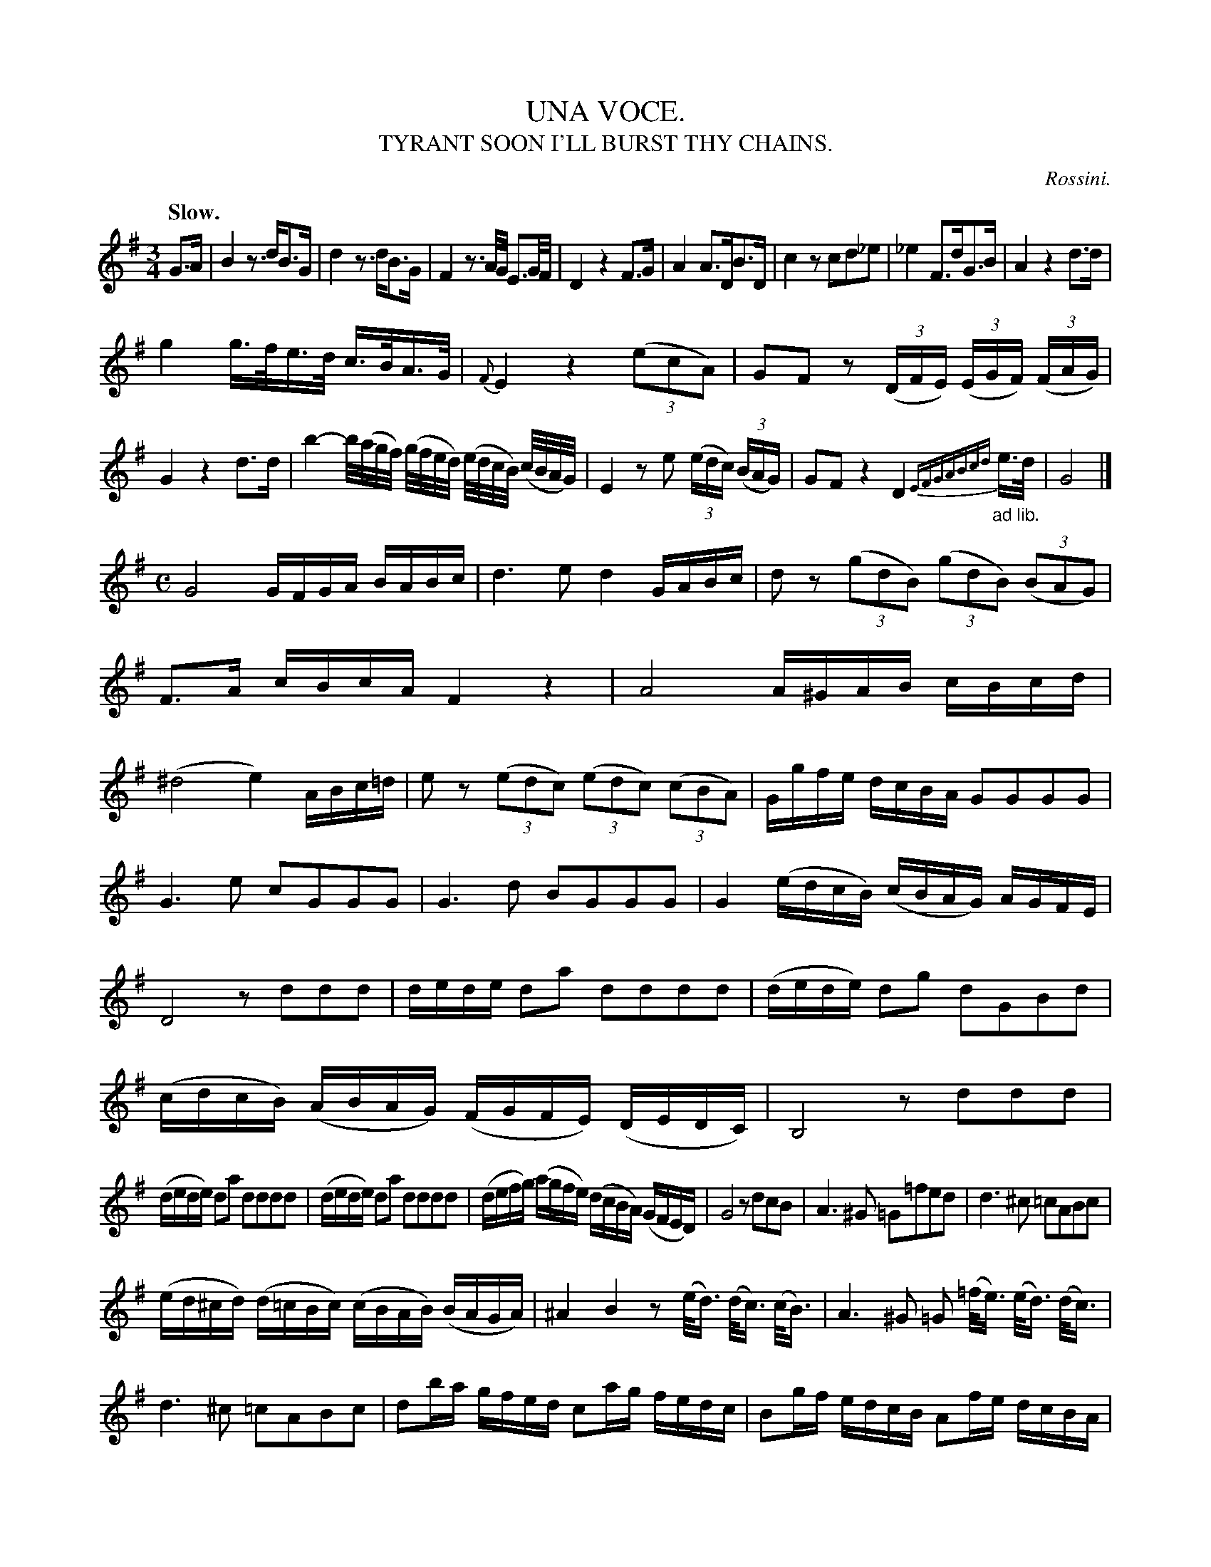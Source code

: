 X: 20661
T: UNA VOCE.
T: TYRANT SOON I'LL BURST THY CHAINS.
C: Rossini.
Q: "Slow."
%R: air
B: W. Hamilton "Universal Tune-Book" Vol. 2 Glasgow 1846 p.66 (and p.67 #1)
S: http://s3-eu-west-1.amazonaws.com/itma.dl.printmaterial/book_pdfs/hamiltonvol2web.pdf
Z: 2016 John Chambers <jc:trillian.mit.edu>
M: 3/4
L: 1/16
K: G
% - - - - - - - - - - - - - - - - - - - - - - - - -
G3A |\
B4 z3dB3G | d4 z3dB3G | F4 z3A/G/ E3G/F/ | D4 z4 F3G |\
A4 A3DB3D | c4 z2c2d2_e2 | _e4 F3dG3B | A4 z4 d3d |
g4 g>fe>d c>BA>G | {F}E4 z4 (3(e2c2A2) |\
G2F2 z2 (3(DFE) (3(EGF) (3(FAG) | G4 z4 d3d |\
b4- b/(a/g/f/) (g/f/e/d/) (e/d/c/B/) (c/B/A/G/) | E4 z2e2 (3(edc) (3(BAG) |\
G2F2 z4 D4 "_ad lib."{EFGABcd}e>d | G8 |]
M: C
L: 1/16
G8 GFGA BABc | d6 e2 d4 GABc |\
d2z2 (3(g2d2B2) (3(g2d2B2) (3(B2A2G2) | F3A cBcA F4 z4 |\
A8 A^GAB cBcd | (^d8 e4) ABc=d |\
e2z2 (3(e2d2c2) (3(e2d2c2) (3(c2B2A2) | Ggfe dcBA G2G2G2G2 |
G6 e2 c2G2G2G2 | G6 d2 B2G2G2G2 |\
G4 (edcB) (cBAG) AGFE | D8 z2d2d2d2 |\
dede d2a2 d2d2d2d2 | (dede) d2g2 d2G2B2d2 |\
(cdcB) (ABAG) (FGFE) (DEDC) | B,8 z2d2d2d2 |
(dede) d2a2 d2d2d2d2 | (dede) d2a2 d2d2d2d2 |\
(defg) (agfe) (dcBA) (GFED) | G8 z2d2c2B2 |\
A6 ^G2 =G2=f2e2d2 | d6 ^c2 =c2A2B2c2 |
(ed^cd) (d=cBc) (cBAB) (BAGA) | ^A4 B4 z2(e<d) (d<c) (c<B) |\
A6 ^G2 =G2 (=f<e) (e<d) (d<c) | d6 ^c2 =c2A2B2c2 |\
d2ba gfed c2ag fedc | B2gf edcB A2fe dcBA |
(d8 c4) d2e2 | e3d d4 z2d2e2f2 |\
g8 a2g2f2e2 | e3d d4 d2d2e2f2 |\
(agfg) (fede) e(d^cd) (gfef) | (agfg) (fede) (ed^cd) (gfef) |
g4 e4 d4 F4 | G2G2 (GABc) d2d2 (defg) |\
a2a2 (agfe) d2d2 ( dcBA) | G2G2 GABc d2d2 defg |\
a2a2 agfe d2d2 (dcBA) | G4 z2g2 g2g2 |\
g4 z4 b4 z4 | g8 z8 |]
% - - - - - - - - - - - - - - - - - - - - - - - - -
